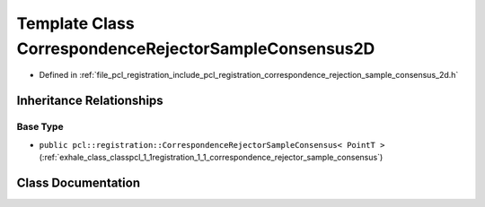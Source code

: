 .. _exhale_class_classpcl_1_1registration_1_1_correspondence_rejector_sample_consensus2_d:

Template Class CorrespondenceRejectorSampleConsensus2D
======================================================

- Defined in :ref:`file_pcl_registration_include_pcl_registration_correspondence_rejection_sample_consensus_2d.h`


Inheritance Relationships
-------------------------

Base Type
*********

- ``public pcl::registration::CorrespondenceRejectorSampleConsensus< PointT >`` (:ref:`exhale_class_classpcl_1_1registration_1_1_correspondence_rejector_sample_consensus`)


Class Documentation
-------------------


.. doxygenclass:: pcl::registration::CorrespondenceRejectorSampleConsensus2D
   :members:
   :protected-members:
   :undoc-members: